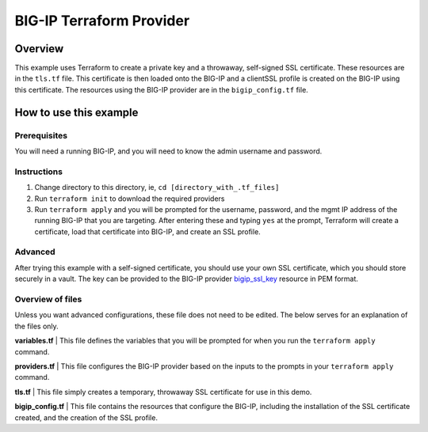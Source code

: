 BIG-IP Terraform Provider
=========================

Overview
----------------------------------
This example uses Terraform to create a private key and a throwaway, self-signed SSL certificate. These resources are in the ``tls.tf`` file. This certificate is then loaded onto the BIG-IP and a clientSSL profile is created on the BIG-IP using this certificate. The resources using the BIG-IP provider are in the ``bigip_config.tf`` file.

How to use this example
----------------------------------

Prerequisites
^^^^^^^^^^^^^^
You will need a running BIG-IP, and you will need to know the admin username and password. 

Instructions
^^^^^^^^^^^^^^
1. Change directory to this directory, ie, ``cd [directory_with_.tf_files]``
2. Run ``terraform init`` to download the required providers
3. Run ``terraform apply`` and you will be prompted for the username, password, and the mgmt IP address of the running BIG-IP that you are targeting. After entering these and typing ``yes`` at the prompt, Terraform will create a certificate, load that certificate into BIG-IP, and create an SSL profile.

Advanced
^^^^^^^^^^^^^^
After trying this example with a self-signed certificate, you should use your own SSL certificate, which you should store securely in a vault. The key can be provided to the BIG-IP provider `bigip_ssl_key <https://registry.terraform.io/providers/F5Networks/bigip/latest/docs/resources/bigip_ssl_key>`_ resource in PEM format.

Overview of files
^^^^^^^^^^^^^^^^^
Unless you want advanced configurations, these file does not need to be edited. The below serves for an explanation of the files only.

**variables.tf**
| This file defines the variables that you will be prompted for when you run the ``terraform apply`` command. 

.. literalinclude :: variables.tf
   :language: hcl

**providers.tf**
| This file configures the BIG-IP provider based on the inputs to the prompts in your ``terraform apply`` command. 

.. literalinclude :: providers.tf
   :language: hcl

**tls.tf**
| This file simply creates a temporary, throwaway SSL certificate for use in this demo. 

.. literalinclude :: tls.tf
   :language: hcl

**bigip_config.tf**
| This file contains the resources that configure the BIG-IP, including the installation of the SSL certificate created, and the creation of the SSL profile. 

.. literalinclude :: bigip_config.tf
   :language: hcl


